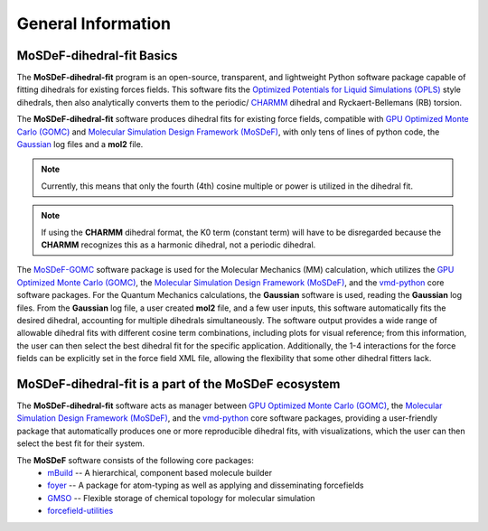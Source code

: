 
General Information
===================
.. image:: https://img.shields.io/badge/license-MIT-blue.svg
    :target: http://opensource.org/licenses/MIT


MoSDeF-dihedral-fit Basics
--------------------------
The **MoSDeF-dihedral-fit** program is an open-source, transparent, and lightweight Python software package capable
of fitting dihedrals for existing forces fields.  This software fits the
`Optimized Potentials for Liquid Simulations (OPLS) <https://pubs.acs.org/doi/10.1021/ja9621760>`_ style
dihedrals, then also analytically converts them to the periodic/ `CHARMM <https://www.charmm.org>`_ dihedral and
Ryckaert-Bellemans (RB) torsion.

The **MoSDeF-dihedral-fit** software produces dihedral fits for existing force fields, compatible with
`GPU Optimized Monte Carlo (GOMC) <http://gomc.eng.wayne.edu>`_ and
`Molecular Simulation Design Framework (MoSDeF) <https://mosdef.org>`_, with only tens of lines of python code,
the `Gaussian <https://www.gaussin.com>`_ log files and a **mol2** file.

.. note::
    Currently, this means that only the fourth (4th) cosine multiple or power is utilized in the dihedral fit.

.. note::
    If using the **CHARMM** dihedral format, the K0 term (constant term)
    will have to be disregarded because the **CHARMM** recognizes this as a harmonic dihedral,
    not a periodic dihedral.


The `MoSDeF-GOMC <https://github.com/GOMC-WSU/MoSDeF-GOMC/tree/master/mosdef_gomc>`_ software package is used
for the Molecular Mechanics (MM) calculation, which utilizes the
`GPU Optimized Monte Carlo (GOMC) <http://gomc.eng.wayne.edu>`_, the
`Molecular Simulation Design Framework (MoSDeF) <https://mosdef.org>`_, and the
`vmd-python <https://github.com/Eigenstate/vmd-python>`_ core software packages. For the Quantum Mechanics calculations,
the **Gaussian** software is used, reading the **Gaussian** log files.
From the **Gaussian** log file, a user created **mol2** file, and a few user inputs, this software automatically
fits the desired dihedral, accounting for multiple dihedrals simultaneously. The software output provides
a wide range of allowable dihedral fits with different cosine term combinations, including plots for visual reference;
from this information, the user can then select the best dihedral fit for the specific application.
Additionally, the 1-4 interactions for the force fields can be explicitly set in the force field XML file,
allowing the flexibility that some other dihedral fitters lack.


MoSDeF-dihedral-fit is a part of the MoSDeF ecosystem
-----------------------------------------------------
The **MoSDeF-dihedral-fit** software acts as manager between
`GPU Optimized Monte Carlo (GOMC) <http://gomc.eng.wayne.edu>`_, the
`Molecular Simulation Design Framework (MoSDeF) <https://mosdef.org>`_, and the
`vmd-python <https://github.com/Eigenstate/vmd-python>`_ core software packages,
providing a user-friendly package that automatically produces one or more reproducible
dihedral fits, with visualizations, which the user can then select the best fit for their system.


The **MoSDeF** software consists of the following core packages:
	* `mBuild <https://mbuild.mosdef.org/en/stable/>`_ -- A hierarchical, component based molecule builder

	* `foyer <https://foyer.mosdef.org/en/stable/>`_ -- A package for atom-typing as well as applying and disseminating forcefields

	* `GMSO <https://gmso.mosdef.org/en/stable/>`_ -- Flexible storage of chemical topology for molecular simulation

	* `forcefield-utilities <https://github.com/mosdef-hub/forcefield-utilities/>`_
